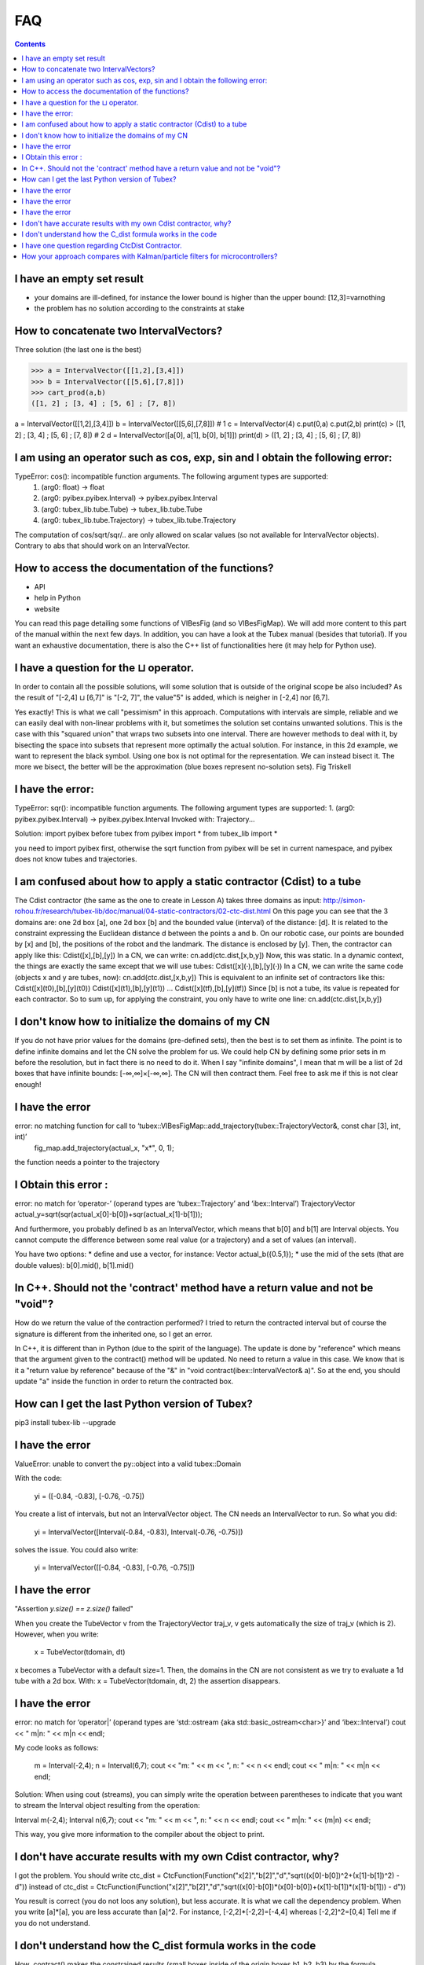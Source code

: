 .. _sec-tuto-faq:

###
FAQ
###


.. contents:: 


I have an empty set result
--------------------------

* your domains are ill-defined, for instance the lower bound is higher than the upper bound: [12,3]=\varnothing
* the problem has no solution according to the constraints at stake


How to concatenate two IntervalVectors?
---------------------------------------

Three solution (the last one is the best)

>>> a = IntervalVector([[1,2],[3,4]])
>>> b = IntervalVector([[5,6],[7,8]])
>>> cart_prod(a,b)
([1, 2] ; [3, 4] ; [5, 6] ; [7, 8])

a = IntervalVector([[1,2],[3,4]])
b = IntervalVector([[5,6],[7,8]])
# 1
c = IntervalVector(4)
c.put(0,a)
c.put(2,b)
print(c)
> ([1, 2] ; [3, 4] ; [5, 6] ; [7, 8])
# 2
d = IntervalVector([a[0], a[1], b[0], b[1]])
print(d)
> ([1, 2] ; [3, 4] ; [5, 6] ; [7, 8])


I am using an operator such as cos, exp, sin and I obtain the following error:
------------------------------------------------------------------------------

TypeError: cos(): incompatible function arguments. The following argument types are supported:
    1. (arg0: float) -> float
    2. (arg0: pyibex.pyibex.Interval) -> pyibex.pyibex.Interval
    3. (arg0: tubex_lib.tube.Tube) -> tubex_lib.tube.Tube
    4. (arg0: tubex_lib.tube.Trajectory) -> tubex_lib.tube.Trajectory

The computation of cos/sqrt/sqr/.. are only allowed on scalar values (so not available for IntervalVector objects).
Contrary to abs that should work on an IntervalVector.


How to access the documentation of the functions?
-------------------------------------------------

* API
* help in Python
* website

You can read this page detailing some functions of VIBesFig (and so VIBesFigMap). We will add more content to this part of the manual within the next few days.
In addition, you can have a look at the Tubex manual (besides that tutorial). If you want an exhaustive documentation, there is also the C++ list of functionalities here (it may help for Python use).


I have a question for the ⊔ operator.
-------------------------------------

In order to contain all the possible solutions, will some solution that is outside of the original scope be also included?  As the result of "[-2,4] ⊔ [6,7]" is "[-2, 7]", the value"5" is added, which is neigher in [-2,4] nor [6,7].

Yes exactly! This is what we call "pessimism" in this approach. Computations with intervals are simple, reliable and we can easily deal with non-linear problems with it, but sometimes the solution set contains unwanted solutions.
This is the case with this "squared union" that wraps two subsets into one interval.
There are however methods to deal with it, by bisecting the space into subsets that represent more optimally the actual solution.
For instance, in this 2d example, we want to represent the black symbol. Using one box is not optimal for the representation. We can instead bisect it. The more we bisect, the better will be the approximation (blue boxes represent no-solution sets).
Fig Triskell


I have the error:
-----------------

TypeError: sqr(): incompatible function arguments. The following argument types are supported:
1. (arg0: pyibex.pyibex.Interval) -> pyibex.pyibex.Interval
Invoked with: Trajectory...

Solution: import pyibex before tubex
from pyibex import *
from tubex_lib import *

you need to import pyibex first, otherwise the sqrt function from pyibex will be set in current namespace, and pyibex does not know tubes and trajectories.


I am confused about how to apply a static contractor (Cdist) to a tube
----------------------------------------------------------------------

The Cdist contractor (the same as the one to create in Lesson A) takes three domains as input:
http://simon-rohou.fr/research/tubex-lib/doc/manual/04-static-contractors/02-ctc-dist.html
On this page you can see that the 3 domains are: one 2d box [a], one 2d box [b] and the bounded value (interval) of the distance: [d].
It is related to the constraint expressing the Euclidean distance d between the points a and b.
On our robotic case, our points are bounded by [x] and [b], the positions of the robot and the landmark. The distance is enclosed by [y]. Then, the contractor can apply like this:
Cdist([x],[b],[y])
In a CN, we can write:
cn.add(ctc.dist,[x,b,y])
Now, this was static. In a dynamic context, the things are exactly the same except that we will use tubes:
Cdist([x](·),[b],[y](·))
In a CN, we can write the same code (objects x and y are tubes, now):
cn.add(ctc.dist,[x,b,y])
This is equivalent to an infinite set of contractors like this:
Cdist([x](t0),[b],[y](t0))
Cdist([x](t1),[b],[y](t1))
...
Cdist([x](tf),[b],[y](tf))
Since [b] is not a tube, its value is repeated for each contractor.
So to sum up, for applying the constraint, you only have to write one line:
cn.add(ctc.dist,[x,b,y])


I don't know how to initialize the domains of my CN
---------------------------------------------------

If you do not have prior values for the domains (pre-defined sets), then the best is to set them as infinite.
The point is to define infinite domains and let the CN solve the problem for us. We could help CN by defining some prior sets in m before the resolution, but in fact there is no need to do it.
When I say "infinite domains", I mean that m will be a list of 2d boxes that have infinite bounds: [-∞,∞]×[-∞,∞]. The CN will then contract them.
Feel free to ask me if this is not clear enough!


I have the error
----------------

error: no matching function for call to ‘tubex::VIBesFigMap::add_trajectory(tubex::TrajectoryVector&, const char [3], int, int)’
     fig_map.add_trajectory(actual_x, "x*", 0, 1);

the function needs a pointer to the trajectory



I Obtain this error :
---------------------

error: no match for ‘operator-’ (operand types are ‘tubex::Trajectory’ and ‘ibex::Interval’)
TrajectoryVector actual_y=sqrt(sqr(actual_x[0]-b[0])+sqr(actual_x[1]-b[1]));

And furthermore, you probably defined b as an IntervalVector, which means that b[0] and b[1] are Interval objects. You cannot compute the difference between some real value (or a trajectory) and a set of values (an interval).

You have two options:
* define and use a vector, for instance: Vector actual_b({0.5,1});
* use the mid of the sets (that are double values): b[0].mid(), b[1].mid()


In C++. Should not the 'contract' method have a return value and not be "void"?
-------------------------------------------------------------------------------

How do we return the value of the contraction performed? I tried to return the contracted interval but of course the signature is different from the inherited one, so I get an error.

In C++, it is different than in Python (due to the spirit of the language). The update is done by "reference" which means that the argument given to the contract() method will be updated. No need to return a value in this case. We know that is it a "return value by reference" because of the "&" in "void contract(ibex::IntervalVector& a)".
So at the end, you should update "a" inside the function in order to return the contracted box.



How can I get the last Python version of Tubex?
-----------------------------------------------

pip3 install tubex-lib --upgrade



I have the error
----------------

ValueError: unable to convert the py::object into a valid tubex::Domain

With the code:

    yi = ([-0.84, -0.83], [-0.76, -0.75])

You create a list of intervals, but not an IntervalVector object. The CN needs an IntervalVector to run.
So what you did:

    yi = IntervalVector([Interval(-0.84, -0.83), Interval(-0.76, -0.75)])

solves the issue. You could also write:

    yi = IntervalVector([[-0.84, -0.83], [-0.76, -0.75]])


I have the error
----------------

"Assertion `y.size() == z.size()` failed"

When you create the TubeVector v from the TrajectoryVector traj_v, v gets automatically the size of traj_v (which is 2).
However, when you write:

    x = TubeVector(tdomain, dt)

x becomes a TubeVector with a default size=1. Then, the domains in the CN are not consistent as we try to evaluate a 1d tube with a 2d box.
With:
x = TubeVector(tdomain, dt, 2)
the assertion disappears.


I have the error
----------------

error: no match for ‘operator|’ (operand types are ‘std::ostream {aka std::basic_ostream<char>}’ and ‘ibex::Interval’)
cout << " m|n: " << m|n << endl;

My code looks as follows:

    m = Interval(-2,4);
    n = Interval(6,7);
    cout << "m: " << m << ", n: " << n << endl;
    cout << " m|n: " << m|n << endl;


Solution:
When using cout (streams), you can simply write the operation between parentheses to indicate that you want to stream the Interval object resulting from the operation:

Interval m(-2,4);
Interval n(6,7);
cout << "m: " << m << ", n: " << n << endl;
cout << " m|n: " << (m|n) << endl;

This way, you give more information to the compiler about the object to print.



I don't have accurate results with my own Cdist contractor, why?
----------------------------------------------------------------

I got the problem.
You should write
ctc_dist = CtcFunction(Function("x[2]","b[2]","d","sqrt((x[0]-b[0])^2+(x[1]-b[1])^2) - d"))
instead of
ctc_dist = CtcFunction(Function("x[2]","b[2]","d","sqrt((x[0]-b[0])*(x[0]-b[0])+(x[1]-b[1])*(x[1]-b[1])) - d"))

You result is correct (you do not loos any solution), but less accurate. It is what we call the dependency problem.
When you write [a]*[a], you are less accurate than [a]^2.
For instance, [-2,2]*[-2,2]=[-4,4]
whereas [-2,2]^2=[0,4]
Tell me if you do not understand.


I don't understand how the C_dist formula works in the code
-----------------------------------------------------------

How .contract() makes the constrained results (small boxes inside of the origin boxes b1, b2, b3) by the formula ``f(|x-b|-d =0)``? Is Least Square Estimation working behind it?

The result only comes from contractors. There are no probabilistic or regression methods behind it.
It is only a composition of operators (contractors) that deals with the bounds of the sets.

For instance, in Lesson A, we compute the difference of two intervals by:
[3,4]−[2,6]=[−3,2]

Suppose we have three intervals [a]=[3,4], [b]=[2,6] and [c]=[-∞,∞].
You can also compute the difference only with a contractor C-.

In Python with a CN :
a=Interval(3,4)
b=Interval(2,6)
c=Interval()
cn = ContractorNetwork()
ctc_minus = CtcFunction(Function("a","b","c","a-b-c")) # a-b=c
cn.add(ctc_minus, [a,b,c])
cn.contract()
print(c)

The result is [c]=[−3,2].
It seems more complex than directly computing Interval(3,4)-Interval(2,6), but this formalism allows to contract any variable. In some cases, information in [c] could also be propagated to [a] or [b].

The mathematical definition of the contractor C- is in fact:
[IMAGE] Formula of the contractor C-

The same approach applies for the more-complex contractor Cdist. The difference is that Cdist is made as a composition of several simple contractors such as this C-. The library does the composition for you.

At the end, the results only come from intersection of sets and computations on the bounds of these sets.





I have one question regarding CtcDist Contractor.
-------------------------------------------------

The example mentioned at http://simon-rohou.fr/research/tubex-lib/doc/manual/04-static-contractors/02-ctc-dist.html#definition says that we need to iterate two times. Please explain how did we get to know that we need to iterate two times?

.. Luc:

In general, you have to contract several times up to the fixed point.
Here, probably you can observe that the fixed point is reached after two iterations.

Thanks. How can we find that we have reached fixed point situation? Also, my understanding is that domain will change in each iteration.  is that correct? If yes, I dont see domain changing in the program.

.. Luc:

When you contract several times, you get a sequence of nested boxes [x](0),[x](1),[x](2),...
Since the boxes are nested, you will converge to one box [x](oo).
Since your computer computes with floating point numbers, you will reach the fixed point in a finite number of steps.
In practice, you may stop as soon as the contraction [x](k+1) for [x](k) is not significant anymore.
Anyway, even if you stop before reaching the fixed point, you will always enclose all solution.


How your approach compares with Kalman/particle filters for microcontrollers?
-----------------------------------------------------------------------------

.. Luc:

When you look at the presentation video,
https://youtu.be/Dw6-OHuW0vo
you get an idea of the interval approach.
The interval approach eliminates quickly inconsistent parts for the state trajectory.
whereas particle filter will be attracted by states which are consistent with the data.
As a consequence, particles methods and interval methods have two different views of the state estimation problem.
They are complementary and could be combined.
The Kalman filter is mainly used when the system is linear or when the linearization makes sense.
Lesson B Static range-only localization (already open) is a typical problem where the Kalman approach
is not adapted, and where we see that the interval approach can be compared and combined with
a particle approach.

.. Simon:

As Luc said, particle filter (PF) and interval/CP approaches can be combined in the sense that you obtain sets with interval approaches. So one can spread particles inside the sets computed with Constraint Programming (CP) approaches. This allows particle approaches to better converge. You can obtain at the end a result like "we ensure that the solution is inside this set (defined by bounds with CP/intervals), and inside this set it is more likely around this vector (estimation from PF)".
We have only little experience with CP on microcontrollers (we work on rather big robots). But the comparison with KF/PF is in fact mainly related to the problem we are dealing with: non-linearities, amount of data to consider, baud rate of communications between robots, etc. For linear systems with known initial condition, the Kalman filter will surely be the best method for state estimation. But when your system is non-linear, when the initial state is not known, or when you have to rely on very few observations, the CP/interval approach appears to be more competitive.
For microcontrollers, the main difficulty is to make the interval library work on the hardware: Tubex does not implement the interval arithmetic, it stands on dedicated low-level libraries. Some of them work on microcontrollers. These libraries ensure floating-point reliability along the computations. It is important for proofs. But in practice, any non-reliable-but-fast interval library can be used on microcontrollers.